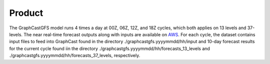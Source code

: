 ######################
Product
######################

The GraphCastGFS model runs 4 times a day at 00Z, 06Z, 12Z, and 18Z cycles, which both applies on 13 levels and 37-levels. 
The near real-time forecast outputs along with inputs are available on `AWS <https://noaa-nws-graphcastgfs-pds.s3.amazonaws.com/index.html>`_. For each cycle, the dataset contains input files to feed into GraphCast found in the directory ./graphcastgfs.yyyymmdd/hh/input 
and 10-day forecast results for the current cycle found iin the directory ./graphcastgfs.yyyymmdd/hh/forecasts_13_levels and 
./graphcastgfs.yyyymmdd/hh/forecasts_37_levels, respectively. 
